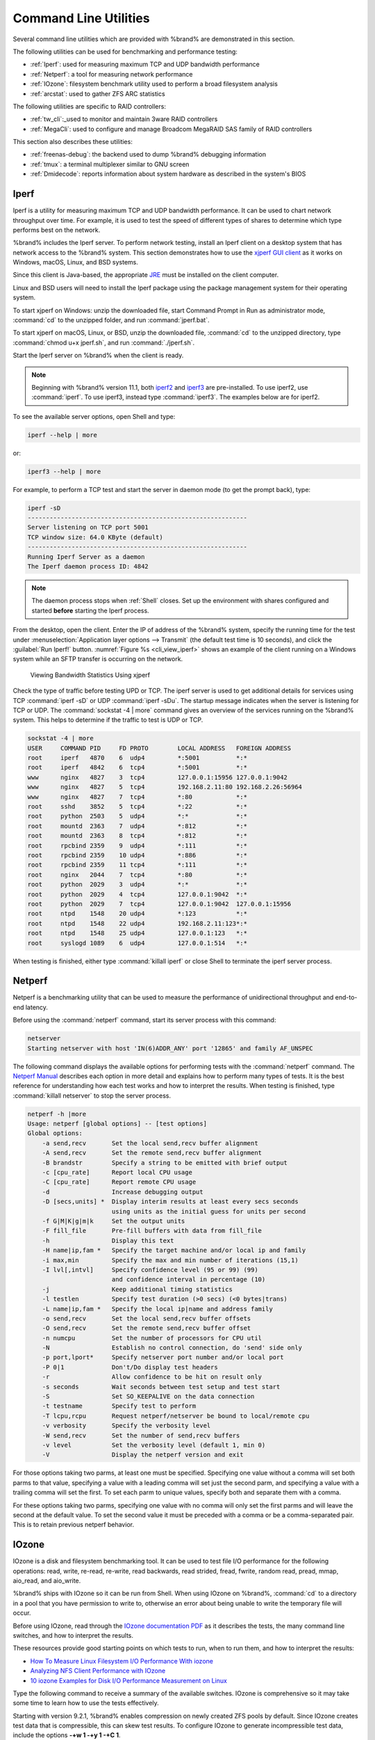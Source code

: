 .. _Command Line Utilities:

Command Line Utilities
======================

Several command line utilities which are provided with %brand% are
demonstrated in this section.

The following utilities can be used for benchmarking and performance
testing:

* :ref:`Iperf`: used for measuring maximum TCP and UDP bandwidth
  performance

* :ref:`Netperf`: a tool for measuring network performance

* :ref:`IOzone`: filesystem benchmark utility used to perform a broad
  filesystem analysis

* :ref:`arcstat`: used to gather ZFS ARC statistics

The following utilities are specific to RAID controllers:

* :ref:`tw_cli`:_used to monitor and maintain 3ware RAID controllers

* :ref:`MegaCli`: used to configure and manage Broadcom MegaRAID SAS
  family of RAID controllers

This section also describes these utilities:

* :ref:`freenas-debug`: the backend used to dump %brand% debugging
  information

* :ref:`tmux`: a terminal multiplexer similar to GNU screen

* :ref:`Dmidecode`: reports information about system hardware as
  described in the system's BIOS


.. index:: Iperf
.. _Iperf:

Iperf
-----

Iperf is a utility for measuring maximum TCP and UDP bandwidth
performance. It can be used to chart network throughput over time. For
example, it is used to test the speed of different types of shares
to determine which type performs best on the network.

%brand% includes the Iperf server. To perform network testing,
install an Iperf client on a desktop system that has
network access to the %brand% system. This section demonstrates
how to use the
`xjperf GUI client
<https://code.google.com/archive/p/xjperf/downloads>`__
as it works on Windows, macOS, Linux, and BSD systems.

Since this client is Java-based, the appropriate
`JRE
<http://www.oracle.com/technetwork/java/javase/downloads/index.html>`_
must be installed on the client computer.

Linux and BSD users will need to install the Iperf package using the
package management system for their operating system.

To start xjperf on Windows: unzip the downloaded file, start Command
Prompt in Run as administrator mode, :command:`cd` to the unzipped
folder, and run :command:`jperf.bat`.

To start xjperf on macOS, Linux, or BSD, unzip the downloaded file,
:command:`cd` to the unzipped directory, type
:command:`chmod u+x jperf.sh`, and run :command:`./jperf.sh`.

Start the Iperf server on %brand% when the client is ready.

.. note:: Beginning with %brand% version 11.1, both `iperf2
   <https://sourceforge.net/projects/iperf2/>`_ and `iperf3
   <http://software.es.net/iperf/>`_ are pre-installed. To use iperf2,
   use :command:`iperf`. To use iperf3, instead type :command:`iperf3`.
   The examples below are for iperf2.

To see the available server options, open Shell and type:

.. code-block:: none

   iperf --help | more

or:

.. code-block:: none

   iperf3 --help | more

For example, to perform a TCP test and start the server in daemon mode
(to get the prompt back), type:

.. code-block:: none

   iperf -sD
   ------------------------------------------------------------
   Server listening on TCP port 5001
   TCP window size: 64.0 KByte (default)
   ------------------------------------------------------------
   Running Iperf Server as a daemon
   The Iperf daemon process ID: 4842


.. note:: The daemon process stops when :ref:`Shell` closes.
   Set up the environment with shares configured and started
   **before** starting the Iperf process.

From the desktop, open the client. Enter the IP of address of the
%brand% system, specify the running time for the test under
:menuselection:`Application layer options --> Transmit`
(the default test time is 10 seconds), and click the
:guilabel:`Run Iperf!` button.
:numref:`Figure %s <cli_view_iperf>`
shows an example of the client running on a
Windows system while an SFTP transfer is occurring on the network.


.. _cli_view_iperf:

.. figure:: images/iperf.png

   Viewing Bandwidth Statistics Using xjperf

Check the type of traffic before testing UPD or TCP.
The iperf server is used to get additional details for
services using TCP :command:`iperf -sD` or UDP :command:`iperf -sDu`.
The startup message indicates when the server is listening for TCP or UDP.
The :command:`sockstat -4 | more` command gives an overview of the services
running on the %brand% system. This helps to determine if the traffic
to test is UDP or TCP.

.. code-block:: none

   sockstat -4 | more
   USER     COMMAND PID     FD PROTO        LOCAL ADDRESS   FOREIGN ADDRESS
   root     iperf   4870    6  udp4         *:5001          *:*
   root     iperf   4842    6  tcp4         *:5001          *:*
   www      nginx   4827    3  tcp4         127.0.0.1:15956 127.0.0.1:9042
   www      nginx   4827    5  tcp4         192.168.2.11:80 192.168.2.26:56964
   www      nginx   4827    7  tcp4         *:80            *:*
   root     sshd    3852    5  tcp4         *:22            *:*
   root     python  2503    5  udp4         *:*             *:*
   root     mountd  2363    7  udp4         *:812           *:*
   root     mountd  2363    8  tcp4         *:812           *:*
   root     rpcbind 2359    9  udp4         *:111           *:*
   root     rpcbind 2359    10 udp4         *:886           *:*
   root     rpcbind 2359    11 tcp4         *:111           *:*
   root     nginx   2044    7  tcp4         *:80            *:*
   root     python  2029    3  udp4         *:*             *:*
   root     python  2029    4  tcp4         127.0.0.1:9042  *:*
   root     python  2029    7  tcp4         127.0.0.1:9042  127.0.0.1:15956
   root     ntpd    1548    20 udp4         *:123           *:*
   root     ntpd    1548    22 udp4         192.168.2.11:123*:*
   root     ntpd    1548    25 udp4         127.0.0.1:123   *:*
   root     syslogd 1089    6  udp4         127.0.0.1:514   *:*


When testing is finished, either type :command:`killall iperf` or
close Shell to terminate the iperf server process.

.. index:: Netperf
.. _Netperf:

Netperf
-------

Netperf is a benchmarking utility that can be used to measure the
performance of unidirectional throughput and end-to-end latency.

Before using the :command:`netperf` command, start its
server process with this command:

.. code-block:: none

   netserver
   Starting netserver with host 'IN(6)ADDR_ANY' port '12865' and family AF_UNSPEC

The following command displays the available options for
performing tests with the :command:`netperf` command. The
`Netperf Manual <https://hewlettpackard.github.io/netperf/>`__
describes each option in more detail and explains how to perform many
types of tests. It is the best reference for understanding how each
test works and how to interpret the results. When testing is
finished, type :command:`killall netserver` to stop the server
process.

.. code-block:: none

 netperf -h |more
 Usage: netperf [global options] -- [test options]
 Global options:
     -a send,recv	Set the local send,recv buffer alignment
     -A send,recv	Set the remote send,recv buffer alignment
     -B brandstr	Specify a string to be emitted with brief output
     -c [cpu_rate]	Report local CPU usage
     -C [cpu_rate]	Report remote CPU usage
     -d			Increase debugging output
     -D [secs,units] *  Display interim results at least every secs seconds
			using units as the initial guess for units per second
     -f G|M|K|g|m|k	Set the output units
     -F fill_file	Pre-fill buffers with data from fill_file
     -h			Display this text
     -H name|ip,fam *	Specify the target machine and/or local ip and family
     -i max,min		Specify the max and min number of iterations (15,1)
     -I lvl[,intvl]	Specify confidence level (95 or 99) (99)
			and confidence interval in percentage (10)
     -j			Keep additional timing statistics
     -l testlen		Specify test duration (>0 secs) (<0 bytes|trans)
     -L name|ip,fam *	Specify the local ip|name and address family
     -o send,recv	Set the local send,recv buffer offsets
     -O send,recv	Set the remote send,recv buffer offset
     -n numcpu		Set the number of processors for CPU util
     -N			Establish no control connection, do 'send' side only
     -p port,lport*	Specify netserver port number and/or local port
     -P 0|1		Don't/Do display test headers
     -r			Allow confidence to be hit on result only
     -s seconds		Wait seconds between test setup and test start
     -S			Set SO_KEEPALIVE on the data connection
     -t testname	Specify test to perform
     -T lcpu,rcpu	Request netperf/netserver be bound to local/remote cpu
     -v verbosity	Specify the verbosity level
     -W send,recv	Set the number of send,recv buffers
     -v level		Set the verbosity level (default 1, min 0)
     -V			Display the netperf version and exit


For those options taking two parms, at least one must be specified.
Specifying one value without a comma will set both parms to that
value, specifying a value with a leading comma will set just the
second parm, and specifying a value with a trailing comma will set the
first. To set each parm to unique values, specify both and separate them
with a comma.

For these options taking two parms, specifying one value with no comma
will only set the first parms and will leave the second at the default
value. To set the second value it must be preceded with a comma or be
a comma-separated pair. This is to retain previous netperf behavior.


.. index:: IOzone
.. _IOzone:

IOzone
------

IOzone is a disk and filesystem benchmarking tool. It can be used to
test file I/O performance for the following operations: read, write,
re-read, re-write, read backwards, read strided, fread, fwrite, random
read, pread, mmap, aio_read, and aio_write.

%brand% ships with IOzone so it can be run from Shell.
When using IOzone on %brand%, :command:`cd` to a directory in a
pool that you have permission to write to, otherwise an
error about being unable to write the temporary file will occur.

Before using IOzone, read through the `IOzone documentation PDF
<http://www.iozone.org/docs/IOzone_msword_98.pdf>`_ as it describes
the tests, the many command line switches, and how to interpret the
results.

These resources provide good
starting points on which tests to run, when to run them, and how to
interpret the results:

* `How To Measure Linux Filesystem I/O Performance With iozone
  <https://www.cyberciti.biz/tips/linux-filesystem-benchmarking-with-iozone.html>`__

* `Analyzing NFS Client Performance with IOzone
  <http://www.iozone.org/docs/NFSClientPerf_revised.pdf>`_

* `10 iozone Examples for Disk I/O Performance Measurement on Linux
  <https://www.thegeekstuff.com/2011/05/iozone-examples/>`_

Type the following command to receive a summary of the available
switches. IOzone is comprehensive so it may take some time
to learn how to use the tests effectively.

Starting with version 9.2.1, %brand% enables compression on newly
created ZFS pools by default. Since IOzone creates test data that is
compressible, this can skew test results. To configure IOzone to
generate incompressible test data, include the options
**-+w 1 -+y 1 -+C 1**.

Alternatively, consider temporarily disabling compression on the ZFS
pool or dataset when running IOzone benchmarks.

.. note:: If a visual representation of the collected data is
   preferred, scripts are available to render IOzone's output in
   `Gnuplot <http://www.gnuplot.info/>`_.

::

 iozone -h | more
 iozone: help mode
 Usage: iozone[-s filesize_Kb] [-r record_size_Kb] [-f [path]filename] [-h]
	      [-i test] [-E] [-p] [-a] [-A] [-z] [-Z] [-m] [-M] [-t children]
	      [-l min_number_procs] [-u max_number_procs] [-v] [-R] [-x] [-o]
	      [-d microseconds] [-F path1 path2...] [-V pattern] [-j stride]
	      [-T] [-C] [-B] [-D] [-G] [-I] [-H depth] [-k depth] [-U mount_point]
	      [-S cache_size] [-O] [-L cacheline_size] [-K] [-g maxfilesize_Kb]
	      [-n minfilesize_Kb] [-N] [-Q] [-P start_cpu] [-e] [-c] [-b Excel.xls]
	      [-J milliseconds] [-X write_telemetry_filename] [-w] [-W]
	      [-Y read_telemetry_filename] [-y minrecsize_Kb] [-q maxrecsize_Kb]
	      [-+u] [-+m cluster_filename] [-+d] [-+x multiplier] [-+p # ]
	      [-+r] [-+t] [-+X] [-+Z] [-+w percent dedupable] [-+y percent_interior_dedup]
	      [-+C percent_dedup_within]
	  -a  Auto mode
	  -A  Auto2 mode
	  -b Filename  Create Excel worksheet file
	  -B  Use mmap() files
	  -c  Include close in the timing calculations
	  -C  Show bytes transferred by each child in throughput testing
	  -d #  Microsecond delay out of barrier
	  -D  Use msync(MS_ASYNC) on mmap files
	  -e  Include flush (fsync,fflush) in the timing calculations
	  -E  Run extension tests
	  -f  filename to use
	  -F  filenames for each process/thread in throughput test
	  -g #  Set maximum file size (in Kbytes) for auto mode (or #m or #g)
	  -G  Use msync(MS_SYNC) on mmap files
	  -h  help
	  -H #  Use POSIX async I/O with # async operations
	  -i #  Test to run (0=write/rewrite, 1=read/re-read, 2=random-read/write
		3=Read-backwards, 4=Re-write-record, 5=stride-read, 6=fwrite/re-fwrite
		7=fread/Re-fread, 8=random_mix, 9=pwrite/Re-pwrite, 10=pread/Re-pread
		11=pwritev/Re-pwritev, 12=preadv/Re-preadv)
	  -I  Use VxFS VX_DIRECT, O_DIRECT,or O_DIRECTIO for all file operations
	  -j #  Set stride of file accesses to (# * record size)
	  -J #  milliseconds of compute cycle before each I/O operation
	  -k #  Use POSIX async I/O (no bcopy) with # async operations
	  -K  Create jitter in the access pattern for readers
	  -l #  Lower limit on number of processes to run
	  -L #  Set processor cache line size to value (in bytes)
	  -m  Use multiple buffers
	  -M  Report uname -a output
	  -n #  Set minimum file size (in Kbytes) for auto mode (or #m or #g)
	  -N  Report results in microseconds per operation
	  -o  Writes are synch (O_SYNC)
	  -O  Give results in ops/sec.
	  -p  Purge on
	  -P #  Bind processes/threads to processors, starting with this cpu
	  -q #  Set maximum record size (in Kbytes) for auto mode (or #m or #g)
	  -Q  Create offset/latency files
	  -r #  record size in Kb
	     or -r #k .. size in Kb
	     or -r #m .. size in Mb
	     or -r #g .. size in Gb
	  -R  Generate Excel report
	  -s #  file size in Kb
	     or -s #k .. size in Kb
	     or -s #m .. size in Mb
	     or -s #g .. size in Gb
	  -S #  Set processor cache size to value (in Kbytes)
	  -t #  Number of threads or processes to use in throughput test
	  -T  Use POSIX pthreads for throughput tests
	  -u #  Upper limit on number of processes to run
	  -U  Mount point to remount between tests
	  -v  version information
	  -V #  Verify data pattern write/read
	  -w  Do not unlink temporary file
	  -W  Lock file when reading or writing
	  -x  Turn off stone-walling
	  -X filename  Write telemetry file. Contains lines with (offset reclen compute_time) in ascii
	  -y #  Set minimum record size (in Kbytes) for auto mode (or #m or #g)
	  -Y filename  Read telemetry file. Contains lines with (offset reclen compute_time) in ascii
	  -z  Used in conjunction with -a to test all possible record sizes
	  -Z  Enable mixing of mmap I/O and file I/O
	  -+E Use existing non-Iozone file for read-only testing
	  -+K Sony special. Manual control of test 8.
	  -+m Cluster_filename  Enable Cluster testing
	  -+d File I/O diagnostic mode. (To troubleshoot a broken file I/O subsystem)
	  -+u Enable CPU utilization output (Experimental)
	  -+x # Multiplier to use for incrementing file and record sizes
	  -+p # Percentage of mix to be reads
	  -+r Enable O_RSYNC|O_SYNC for all testing.
	  -+t Enable network performance test. Requires -+m
	  -+n No retests selected.
	  -+k Use constant aggregate data set size.
	  -+q Delay in seconds between tests.
	  -+l Enable record locking mode.
	  -+L Enable record locking mode, with shared file.
	  -+B Sequential mixed workload.
	  -+A # Enable madvise. 0 = normal, 1=random, 2=sequential 3=dontneed, 4=willneed
	  -+N Do not truncate existing files on sequential writes.
	  -+S # Dedup-able data is limited to sharing within each numerically identified file set
	  -+V Enable shared file. No locking.
	  -+X Enable short circuit mode for filesystem testing ONLY
	      ALL Results are NOT valid in this mode.
	  -+Z Enable old data set compatibility mode. WARNING.. Published
	      hacks may invalidate these results and generate bogus, high values for results.
	  -+w ## Percent of dedup-able data in buffers.
	  -+y ## Percent of dedup-able within & across files in buffers.
	  -+C ## Percent of dedup-able within & not across files in buffers.
	  -+H Hostname  Hostname of the PIT server.
	  -+P Service  Service of the PIT server.
	  -+z Enable latency histogram logging.


.. index:: arcstat
.. _arcstat:

arcstat
-------

Arcstat is a script that prints out ZFS
`ARC <https://en.wikipedia.org/wiki/Adaptive_replacement_cache>`__
statistics. Originally it was a perl script created by Sun. That perl
script was ported to FreeBSD and then ported as a Python script
for use on %brand%.

Watching ARC hits/misses and percentages shows how well the ZFS pool is
fetching from the ARC rather than using disk I/O. Ideally, there will be
as many things fetching from cache as possible. Keep the load in mind
while reviewing the stats. For random reads, expect a miss and having to
go to disk to fetch the data. For cached reads, expect it to pull out of
the cache and have a hit.

Like all cache systems, the ARC takes time to fill with data. This
means that it will have a lot of misses until the pool has been in use
for a while. If there continues to be lots of misses and high disk I/O
on cached reads, there is cause to investigate further and tune the
system.

The
`FreeBSD ZFS Tuning Guide <https://wiki.freebsd.org/ZFSTuningGuide>`__
provides some suggestions for commonly tuned :command:`sysctl` values.
It should be noted that performance tuning is more of an art than a
science and that any changes made will probably require several
iterations of tune and test. Be aware that what needs to be tuned will
vary depending upon the type of workload and that what works for one
one network may not benefit another.

In particular, the value of pre-fetching depends upon the amount of
memory and the type of workload, as seen in
`Understanding ZFS: Prefetch
<http://cuddletech.com/?page_id=834&id=1040>`__

%brand% provides two command line scripts which can be manually run
from :ref:`Shell`:

* :command:`arc_summary.py`: provides a summary of the statistics

* :command:`arcstat.py`: used to watch the statistics in real time

The advantage of these scripts is that they provide
real time (right now) information, whereas the current GUI reporting
mechanism is designed to only provide graphs charted over time.

This `forum post
<https://forums.freenas.org/index.php?threads/benchmarking-zfs.7928/>`__
demonstrates some examples of using these scripts with hints on how to
interpret the results.

To view the help for arcstat.py:

.. code-block:: none

    arcstat.py -h
    Usage: arcstat [-hvx] [-f fields] [-o file] [-s string] [interval [count]]
    -h: Print this help message
    -v: List all possible field headers and definitions
    -x: Print extended stats
    -f: Specify specific fields to print (see -v)
    -o: Redirect output to the specified file
    -s: Override default field separator with custom character or string

    Examples:
    arcstat -o /tmp/a.log 2 10
    arcstat -s "," -o /tmp/a.log 2 10
    arcstat -v
    arcstat -f time,hit%,dh%,ph%,mh% 1

To view ARC statistics in real time, specify an interval and a count.
This command will display every 1 second for a count of five.

.. code-block:: none

   arcstat.py 1 5
       time  read  miss  miss%  dmis  dm%  pmis  pm%  mmis  mm%  arcsz     c
   06:19:03     7     0      0     0    0     0    0     0    0   153M  6.6G
   06:19:04   257     0      0     0    0     0    0     0    0   153M  6.6G
   06:19:05   193     0      0     0    0     0    0     0    0   153M  6.6G
   06:19:06   193     0      0     0    0     0    0     0    0   153M  6.6G
   06:19:07   255     0      0     0    0     0    0     0    0   153M  6.6G


:numref:`Table %s <cli_arcstat_columns_tab>`
briefly describes the columns in the output.


.. tabularcolumns:: |>{\RaggedRight}p{\dimexpr 0.12\linewidth-2\tabcolsep}
                    |>{\RaggedRight}p{\dimexpr 0.33\linewidth-2\tabcolsep}|

.. _cli_arcstat_columns_tab:

.. table:: arcstat Column Descriptions
   :class: longtable

   +-----------+--------------------------------+
   | Column    | Description                    |
   |           |                                |
   +===========+================================+
   | read      | total ARC accesses/second      |
   |           |                                |
   +-----------+--------------------------------+
   | miss      | ARC misses/second              |
   |           |                                |
   +-----------+--------------------------------+
   | miss%     | ARC miss percentage            |
   |           |                                |
   +-----------+--------------------------------+
   | dmis      | demand data misses/second      |
   |           |                                |
   +-----------+--------------------------------+
   | dm%       | demand data miss percentage    |
   |           |                                |
   +-----------+--------------------------------+
   | pmis      | prefetch misses per second     |
   |           |                                |
   +-----------+--------------------------------+
   | pm%       | prefetch miss percentage       |
   |           |                                |
   +-----------+--------------------------------+
   | mmis      | metadata misses/second         |
   |           |                                |
   +-----------+--------------------------------+
   | mm%       | metadata miss percentage       |
   |           |                                |
   +-----------+--------------------------------+
   | arcsz     | arc size                       |
   |           |                                |
   +-----------+--------------------------------+
   | c         | arc target size                |
   |           |                                |
   +-----------+--------------------------------+


To receive a summary of statistics, use:

.. code-block:: none

 arcsummary.py
 System Memory:
        2.36%   93.40   MiB Active,     8.95%   353.43  MiB Inact
        8.38%   330.89  MiB Wired,      0.15%   5.90    MiB Cache
        80.16%  3.09    GiB Free,       0.00%   0       Bytes Gap
        Real Installed:                         4.00    GiB
        Real Available:                 99.31%  3.97    GiB
        Real Managed:                   97.10%  3.86    GiB
        Logical Total:                          4.00    GiB
        Logical Used:                   13.93%  570.77  MiB
        Logical Free:                   86.07%  3.44    GiB
 Kernel Memory:                                 87.62   MiB
        Data:                           69.91%  61.25   MiB
        Text:                           30.09%  26.37   MiB
 Kernel Memory Map:                             3.86    GiB
        Size:                           5.11%   201.70  MiB
        Free:                           94.89%  3.66    GiB
 ARC Summary: (HEALTHY)
        Storage pool Version:                   5000
        Filesystem Version:                     5
        Memory Throttle Count:                  0
 ARC Misc:
        Deleted:                                8
        Mutex Misses:                           0
        Evict Skips:                            0
 ARC Size:                               5.83%   170.45  MiB
        Target Size: (Adaptive)         100.00% 2.86    GiB
        Min Size (Hard Limit):          12.50%  365.69  MiB
        Max Size (High Water):          8:1     2.86    GiB
 ARC Size Breakdown:
        Recently Used Cache Size:       50.00%  1.43    GiB
        Frequently Used Cache Size:     50.00%  1.43    GiB
 ARC Hash Breakdown:
        Elements Max:                           5.90k
        Elements Current:               100.00% 5.90k
        Collisions:                             72
        Chain Max:                              1
        Chains:                                 23
 ARC Total accesses:                                    954.06k
        Cache Hit Ratio:                99.18%  946.25k
        Cache Miss Ratio:               0.82%   7.81k
        Actual Hit Ratio:               98.84%  943.00k
        Data Demand Efficiency:         99.20%  458.77k
        CACHE HITS BY CACHE LIST:
          Anonymously Used:             0.34%   3.25k
          Most Recently Used:           3.73%   35.33k
          Most Frequently Used:         95.92%  907.67k
          Most Recently Used Ghost:     0.00%   0
          Most Frequently Used Ghost:   0.00%   0
        CACHE HITS BY DATA TYPE:
          Demand Data:                  48.10%  455.10k
          Prefetch Data:                0.00%   0
          Demand Metadata:              51.56%  487.90k
          Prefetch Metadata:            0.34%   3.25k
        CACHE MISSES BY DATA TYPE:
          Demand Data:                  46.93%  3.66k
          Prefetch Data:                0.00%   0
          Demand Metadata:              49.76%  3.88k
          Prefetch Metadata:            3.30%   258
 ZFS Tunable (sysctl):
        kern.maxusers                           590
        vm.kmem_size                            4141375488
        vm.kmem_size_scale                      1
        vm.kmem_size_min                        0
        vm.kmem_size_max                        1319413950874
        vfs.zfs.vol.unmap_enabled               1
        vfs.zfs.vol.mode                        2
        vfs.zfs.sync_pass_rewrite               2
        vfs.zfs.sync_pass_dont_compress         5
        vfs.zfs.sync_pass_deferred_free         2
        vfs.zfs.zio.exclude_metadata            0
        vfs.zfs.zio.use_uma                     1
        vfs.zfs.cache_flush_disable             0
        vfs.zfs.zil_replay_disable              0
        vfs.zfs.version.zpl                     5
        vfs.zfs.version.spa                     5000
        vfs.zfs.version.acl                     1
        vfs.zfs.version.ioctl                   5
        vfs.zfs.debug                           0
        vfs.zfs.super_owner                     0
        vfs.zfs.min_auto_ashift                 9
        vfs.zfs.max_auto_ashift                 13
        vfs.zfs.vdev.write_gap_limit            4096
        vfs.zfs.vdev.read_gap_limit             32768
        vfs.zfs.vdev.aggregation_limit          131072
        vfs.zfs.vdev.trim_max_active            64
        vfs.zfs.vdev.trim_min_active            1
        vfs.zfs.vdev.scrub_max_active           2
        vfs.zfs.vdev.scrub_min_active           1
        vfs.zfs.vdev.async_write_max_active     10
        vfs.zfs.vdev.async_write_min_active     1
        vfs.zfs.vdev.async_read_max_active      3
        vfs.zfs.vdev.async_read_min_active      1
        vfs.zfs.vdev.sync_write_max_active      10
        vfs.zfs.vdev.sync_write_min_active      10
        vfs.zfs.vdev.sync_read_max_active       10
        vfs.zfs.vdev.sync_read_min_active       10
        vfs.zfs.vdev.max_active                 1000
        vfs.zfs.vdev.async_write_active_max_dirty_percent60
        vfs.zfs.vdev.async_write_active_min_dirty_percent30
        vfs.zfs.vdev.mirror.non_rotating_seek_inc1
        vfs.zfs.vdev.mirror.non_rotating_inc    0
        vfs.zfs.vdev.mirror.rotating_seek_offset1048576
        vfs.zfs.vdev.mirror.rotating_seek_inc   5
        vfs.zfs.vdev.mirror.rotating_inc        0
        vfs.zfs.vdev.trim_on_init               1
        vfs.zfs.vdev.larger_ashift_minimal      0
        vfs.zfs.vdev.bio_delete_disable         0
        vfs.zfs.vdev.bio_flush_disable          0
        vfs.zfs.vdev.cache.bshift               16
        vfs.zfs.vdev.cache.size                 0
        vfs.zfs.vdev.cache.max                  16384
        vfs.zfs.vdev.metaslabs_per_vdev         200
        vfs.zfs.vdev.trim_max_pending           10000
        vfs.zfs.txg.timeout                     5
        vfs.zfs.trim.enabled                    1
        vfs.zfs.trim.max_interval               1
        vfs.zfs.trim.timeout                    30
        vfs.zfs.trim.txg_delay                  32
        vfs.zfs.space_map_blksz                 4096
        vfs.zfs.spa_slop_shift                  5
        vfs.zfs.spa_asize_inflation             24
        vfs.zfs.deadman_enabled                 1
        vfs.zfs.deadman_checktime_ms            5000
        vfs.zfs.deadman_synctime_ms             1000000
        vfs.zfs.recover                         0
        vfs.zfs.spa_load_verify_data            1
        vfs.zfs.spa_load_verify_metadata        1
        vfs.zfs.spa_load_verify_maxinflight     10000
        vfs.zfs.check_hostid                    1
        vfs.zfs.mg_fragmentation_threshold      85
        vfs.zfs.mg_noalloc_threshold            0
        vfs.zfs.condense_pct                    200
        vfs.zfs.metaslab.bias_enabled           1
        vfs.zfs.metaslab.lba_weighting_enabled  1
        vfs.zfs.metaslab.fragmentation_factor_enabled1
        vfs.zfs.metaslab.preload_enabled        1
        vfs.zfs.metaslab.preload_limit          3
        vfs.zfs.metaslab.unload_delay           8
        vfs.zfs.metaslab.load_pct               50
        vfs.zfs.metaslab.min_alloc_size         33554432
        vfs.zfs.metaslab.df_free_pct            4
        vfs.zfs.metaslab.df_alloc_threshold     131072
        vfs.zfs.metaslab.debug_unload           0
        vfs.zfs.metaslab.debug_load             0
        vfs.zfs.metaslab.fragmentation_threshold70
        vfs.zfs.metaslab.gang_bang              16777217
        vfs.zfs.free_bpobj_enabled              1
        vfs.zfs.free_max_blocks                 18446744073709551615
        vfs.zfs.no_scrub_prefetch               0
        vfs.zfs.no_scrub_io                     0
        vfs.zfs.resilver_min_time_ms            3000
        vfs.zfs.free_min_time_ms                1000
        vfs.zfs.scan_min_time_ms                1000
        vfs.zfs.scan_idle                       50
        vfs.zfs.scrub_delay                     4
        vfs.zfs.resilver_delay                  2
        vfs.zfs.top_maxinflight                 32
        vfs.zfs.delay_scale                     500000
        vfs.zfs.delay_min_dirty_percent         60
        vfs.zfs.dirty_data_sync                 67108864
        vfs.zfs.dirty_data_max_percent          10
        vfs.zfs.dirty_data_max_max              4294967296
        vfs.zfs.dirty_data_max                  426512793
        vfs.zfs.max_recordsize                  1048576
        vfs.zfs.zfetch.array_rd_sz              1048576
        vfs.zfs.zfetch.max_distance             8388608
        vfs.zfs.zfetch.min_sec_reap             2
        vfs.zfs.zfetch.max_streams              8
        vfs.zfs.prefetch_disable                1
        vfs.zfs.mdcomp_disable                  0
        vfs.zfs.nopwrite_enabled                1
        vfs.zfs.dedup.prefetch                  1
        vfs.zfs.l2c_only_size                   0
        vfs.zfs.mfu_ghost_data_lsize            0
        vfs.zfs.mfu_ghost_metadata_lsize        0
        vfs.zfs.mfu_ghost_size                  0
        vfs.zfs.mfu_data_lsize                  26300416
        vfs.zfs.mfu_metadata_lsize              1780736
        vfs.zfs.mfu_size                        29428736
        vfs.zfs.mru_ghost_data_lsize            0
        vfs.zfs.mru_ghost_metadata_lsize        0
        vfs.zfs.mru_ghost_size                  0
        vfs.zfs.mru_data_lsize                  122090496
        vfs.zfs.mru_metadata_lsize              2235904
        vfs.zfs.mru_size                        139389440
        vfs.zfs.anon_data_lsize                 0
        vfs.zfs.anon_metadata_lsize             0
        vfs.zfs.anon_size                       163840
        vfs.zfs.l2arc_norw                      1
        vfs.zfs.l2arc_feed_again                1
        vfs.zfs.l2arc_noprefetch                1
        vfs.zfs.l2arc_feed_min_ms               200
        vfs.zfs.l2arc_feed_secs                 1
        vfs.zfs.l2arc_headroom                  2
        vfs.zfs.l2arc_write_boost               8388608
        vfs.zfs.l2arc_write_max                 8388608
        vfs.zfs.arc_meta_limit                  766908416
        vfs.zfs.arc_free_target                 7062
        vfs.zfs.arc_shrink_shift                7
        vfs.zfs.arc_average_blocksize           8192
        vfs.zfs.arc_min                         383454208
        vfs.zfs.arc_max                         3067633664


When reading the tunable values, 0 means no, 1 typically means yes,
and any other number represents a value. To receive a brief
description of a "sysctl" value, use :command:`sysctl -d`. For
example:

.. code-block:: none

   sysctl -d vfs.zfs.zio.use_uma
   vfs.zfs.zio.use_uma: Use uma(9) for ZIO allocations


The ZFS tunables require a fair understanding of how ZFS works,
meaning that reading man pages and searching for the
meaning of unfamiliar acronyms is required.
**Do not change a tunable's value without researching it first.**
If the tunable takes a numeric value (rather than 0 for no or 1 for
yes), do not make one up. Instead, research examples of beneficial
values that match the workload.

If any of the ZFS tunables are changed, continue to monitor
the system to determine the effect of the change. It is recommended
that the changes are tested first at the command line using
:command:`sysctl`. For example, to disable pre-fetch (i.e. change
disable to *1* or yes):

.. code-block:: none

   sysctl vfs.zfs.prefetch_disable=1
   vfs.zfs.prefetch_disable: 0 -> 1


The output will indicate the old value followed by the new value. If
the change is not beneficial, change it back to the original value. If
the change turns out to be beneficial, it can be made permanent by
creating a *sysctl* using the instructions in :ref:`Tunables`.


.. index:: tw_cli
.. _tw_cli:

tw_cli
------

%brand% includes the :command:`tw_cli` command line utility for
providing controller, logical unit, and drive management for
AMCC/3ware ATA RAID Controllers. The supported models are listed in
the man pages for the
`twe(4) <https://www.freebsd.org/cgi/man.cgi?query=twe>`__
and
`twa(4) <https://www.freebsd.org/cgi/man.cgi?query=twa>`__
drivers.

Before using this command, read its
`man page <https://www.cyberciti.biz/files/tw_cli.8.html>`__
as it describes the terminology and provides some usage examples.

When :command:`tw_cli` in Shell is entered, the prompt will change,
indicating that interactive mode is enabled where
all sorts of maintenance commands on the controller and its arrays
can be run.

Alternately, one command can be specified to run. For example, to view
the disks in the array:

.. code-block:: none

 tw_cli /c0 show
 Unit	UnitType	Status	%RCmpl	%V/I/M	Stripe	Size(GB)	Cache   AVrfy
 ------------------------------------------------------------------------------
 u0	RAID-6		OK	-	-	256K	5587.88		RiW	ON
 u1	SPARE		OK	-	-	-	931.505		-	OFF
 u2	RAID-10		OK	-	-	256K	1862.62		RiW	ON

 VPort Status	Unit    Size		Type	Phy Encl-Slot	Model
 ------------------------------------------------------------------------------
 p8	OK	u0	931.51 GB SAS	-	/c0/e0/slt0	SEAGATE ST31000640SS
 p9	OK	u0	931.51 GB SAS	-	/c0/e0/slt1	SEAGATE ST31000640SS
 p10	OK	u0	931.51 GB SAS	-	/c0/e0/slt2	SEAGATE ST31000640SS
 p11	OK	u0	931.51 GB SAS	-	/c0/e0/slt3	SEAGATE ST31000640SS
 p12	OK	u0	931.51 GB SAS	-	/c0/e0/slt4	SEAGATE ST31000640SS
 p13	OK	u0	931.51 GB SAS	-	/c0/e0/slt5	SEAGATE ST31000640SS
 p14	OK	u0	931.51 GB SAS	-	/c0/e0/slt6	SEAGATE ST31000640SS
 p15	OK	u0	931.51 GB SAS	-	/c0/e0/slt7	SEAGATE ST31000640SS
 p16	OK	u1	931.51 GB SAS	-	/c0/e0/slt8	SEAGATE ST31000640SS
 p17	OK	u2	931.51 GB SATA	-	/c0/e0/slt9	ST31000340NS
 p18	OK	u2	931.51 GB SATA	-	/c0/e0/slt10    ST31000340NS
 p19	OK	u2	931.51 GB SATA	-	/c0/e0/slt11    ST31000340NS
 p20	OK	u2	931.51 GB SATA	-	/c0/e0/slt15    ST31000340NS

 Name	OnlineState	BBUReady	Status	Volt	Temp	Hours   LastCapTest
 ---------------------------------------------------------------------------
 bbu	On		Yes		OK	OK	OK	212	03-Jan-2012


Or, to review the event log:

.. code-block:: none

 tw_cli /c0 show events
 Ctl	Date				Severity	AEN Message
 ------------------------------------------------------------------------------
 c0	[Thu Feb 23 2012 14:01:15]	INFO		Battery charging started
 c0	[Thu Feb 23 2012 14:03:02]	INFO		Battery charging completed
 c0	[Sat Feb 25 2012 00:02:18]	INFO		Verify started: unit=0
 c0	[Sat Feb 25 2012 00:02:18]	INFO		Verify started: unit=2,subunit=0
 c0	[Sat Feb 25 2012 00:02:18]	INFO		Verify started: unit=2,subunit=1
 c0	[Sat Feb 25 2012 03:49:35]	INFO		Verify completed: unit=2,subunit=0
 c0	[Sat Feb 25 2012 03:51:39]	INFO		Verify completed: unit=2,subunit=1
 c0	[Sat Feb 25 2012 21:55:59]	INFO		Verify completed: unit=0
 c0	[Thu Mar 01 2012 13:51:09]	INFO		Battery health check started
 c0	[Thu Mar 01 2012 13:51:09]	INFO		Battery health check completed
 c0	[Thu Mar 01 2012 13:51:09]	INFO		Battery charging started
 c0	[Thu Mar 01 2012 13:53:03]	INFO		Battery charging completed
 c0	[Sat Mar 03 2012 00:01:24]	INFO		Verify started: unit=0
 c0	[Sat Mar 03 2012 00:01:24]	INFO		Verify started: unit=2,subunit=0
 c0	[Sat Mar 03 2012 00:01:24]	INFO		Verify started: unit=2,subunit=1
 c0	[Sat Mar 03 2012 04:04:27]	INFO		Verify completed: unit=2,subunit=0
 c0	[Sat Mar 03 2012 04:06:25]	INFO		Verify completed: unit=2,subunit=1
 c0	[Sat Mar 03 2012 16:22:05]	INFO		Verify completed: unit=0
 c0	[Thu Mar 08 2012 13:41:39]	INFO		Battery charging started
 c0	[Thu Mar 08 2012 13:43:42]	INFO		Battery charging completed
 c0	[Sat Mar 10 2012 00:01:30]	INFO		Verify started: unit=0
 c0	[Sat Mar 10 2012 00:01:30]	INFO		Verify started: unit=2,subunit=0
 c0	[Sat Mar 10 2012 00:01:30]	INFO		Verify started: unit=2,subunit=1
 c0	[Sat Mar 10 2012 05:06:38]	INFO		Verify completed: unit=2,subunit=0
 c0	[Sat Mar 10 2012 05:08:57]	INFO		Verify completed: unit=2,subunit=1
 c0	[Sat Mar 10 2012 15:58:15]	INFO		Verify completed: unit=0


If the disks added to the array do not appear in the
GUI, try running this command:

.. code-block:: none

   tw_cli /c0 rescan

Use the drives to create units and export them to the operating
system. When finished, run :command:`camcontrol rescan all` and they
should now be available in the %brand% GUI.

This `forum post
<https://forums.freenas.org/index.php?threads/3ware-drive-monitoring.13835/>`__
contains a handy wrapper script that will give error notifications.


.. index:: MegaCli
.. _MegaCli:

MegaCli
-------

:command:`MegaCli` is the command line interface for the Broadcom
:MegaRAID SAS family of RAID controllers. %brand% also includes the
`mfiutil(8) <https://www.freebsd.org/cgi/man.cgi?query=mfiutil>`__
utility which can be used to configure and manage connected storage
devices.

The :command:`MegaCli` command is quite complex with several dozen
options. The commands demonstrated in the `Emergency Cheat Sheet
<http://tools.rapidsoft.de/perc/perc-cheat-sheet.html>`_ can get you
started.


.. index:: freenas-debug
.. _freenas-debug:

freenas-debug
-------------

The %brand% GUI provides an option to save debugging information to a
text file using :menuselection:`System --> Advanced --> Save Debug`.
This debugging information is created by the :command:`freenas-debug`
command line utility and a copy of the information is saved to
:file:`/var/tmp/fndebug`.

This command can be run manually from :ref:`Shell` to gather specific
debugging information. To see a usage explanation listing all options,
run the command without any options:


.. code-block:: none

   freenas-debug
   Usage: /usr/local/bin/freenas-debug <options>
   Where options are:

    -A  Dump all debug information
    -B  Dump System Configuration Database
    -C  Dump SMB Configuration
    -D  Dump Domain Controller Configuration
    -I  Dump IPMI Configuration
    -M  Dump SATA DOMs Information
    -N  Dump NFS Configuration
    -S  Dump SMART Information
    -T  Loader Configuration Information
    -Z  Remove old debug information
    -a  Dump Active Directory Configuration
    -c  Dump (AD|LDAP) Cache
    -e  Email debug log to this comma-delimited list of email addresses
    -f  Dump AFP Configuration
    -g  Dump GEOM Configuration
    -h  Dump Hardware Configuration
    -i  Dump iSCSI Configuration
    -j  Dump Jail Information
    -l  Dump LDAP Configuration
    -n  Dump Network Configuration
    -s  Dump SSL Configuration
    -t  Dump System Information
    -v  Dump Boot System File Verification Status and Inconsistencies
    -y  Dump Sysctl Configuration
    -z  Dump ZFS Configuration



Individual tests can be run alone. For example, when troubleshooting
an Active Directory configuration, use:

.. code-block:: none

   freenas-debug -a


To collect the output of every module, use :samp:`-A`:

.. code-block:: none

   freenas-debug -A


.. index:: tmux
.. _tmux:

tmux
----

:command:`tmux` is a terminal multiplexer which enables a number of
:terminals to be created, accessed, and controlled from a single
:screen. :command:`tmux` is an alternative to GNU :command:`screen`.
Similar to screen, :command:`tmux` can be detached from a screen and
continue running in the background, then later reattached. Unlike
:ref:`Shell`, :command:`tmux` provides access to a command
prompt while still giving access to the graphical administration
screens.

To start a session, simply type :command:`tmux`. As seen in
:numref:`Figure %s <cli_tmux_fig>`,
a new session with a single window opens with a status line at the
bottom of the screen. This line shows information on the current
session and is used to enter interactive commands.


.. _cli_tmux_fig:

.. figure:: images/shell-tmux.png

   tmux Session


To create a second window, press :kbd:`Ctrl+b` then :kbd:`"`. To close
a window, type :command:`exit` within the window.

`tmux(1)
<http://man.openbsd.org/cgi-bin/man.cgi/OpenBSD-current/man1/tmux.1?query=tmux>`__
lists all of the key bindings and commands for interacting with
:command:`tmux` windows and sessions.

If :ref:`Shell` is closed while :command:`tmux` is running, it will
detach its session. The next time Shell is open, run
:command:`tmux attach` to return to the previous session. To leave the
:command:`tmux` session entirely, type :command:`exit`. If
multiple windows are running, it is required to :command:`exit` out
of each first.

These resources provide more information about using :command:`tmux`:

* `A tmux Crash Course
  <https://robots.thoughtbot.com/a-tmux-crash-course>`__

* `TMUX - The Terminal Multiplexer
  <http://blog.hawkhost.com/2010/06/28/tmux-the-terminal-multiplexer/>`__


.. index:: Dmidecode
.. _Dmidecode:

Dmidecode
---------

Dmidecode reports hardware information as reported by the system BIOS.
Dmidecode does not scan the hardware, it only reports what the BIOS
told it to. A sample output can be seen
`here <http://www.nongnu.org/dmidecode/sample/dmidecode.txt>`__.

To view the BIOS report, type the command with no arguments:

.. code-block:: none

   dmidecode | more


`dmidecode(8) <https://linux.die.net/man/8/dmidecode>`__
describes the supported strings and types.
